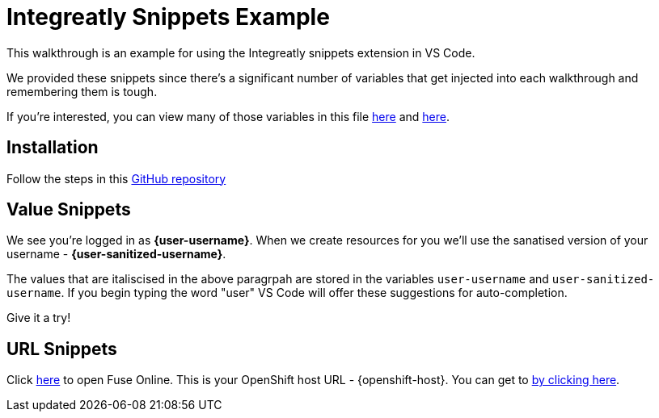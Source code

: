 = Integreatly Snippets Example

This walkthrough is an example for using the Integreatly snippets extension in VS Code.

We provided these snippets since there's a significant number of variables that get injected into each walkthrough and remembering them is tough.

If you're interested, you can view many of those variables in this file link:https://github.com/integr8ly/tutorial-web-app/blob/master/src/common/docsHelpers.js#L46-L65[here] and link:https://github.com/integr8ly/tutorial-web-app/blob/master/src/common/docsHelpers.js#L21-L28[here].

[time=5]
== Installation

Follow the steps in this link:https://github.com/evanshortiss/integreatly-vscode-walkthrough-snippets[GitHub repository]

[time=5]
== Value Snippets

We see you're logged in as *{user-username}*. When we create resources for
you we'll use the sanatised version of your username - *{user-sanitized-username}*.

The values that are italiscised in the above paragrpah are stored in the variables `user-username` and `user-sanitized-username`. If you begin typing the word "user" VS Code will offer these suggestions for auto-completion.

Give it a try!

== URL Snippets

Click link:{fuse-url}[here] to open Fuse Online. This is your OpenShift host URL - {openshift-host}. You can get to link:{api-management-url}[by clicking here].

